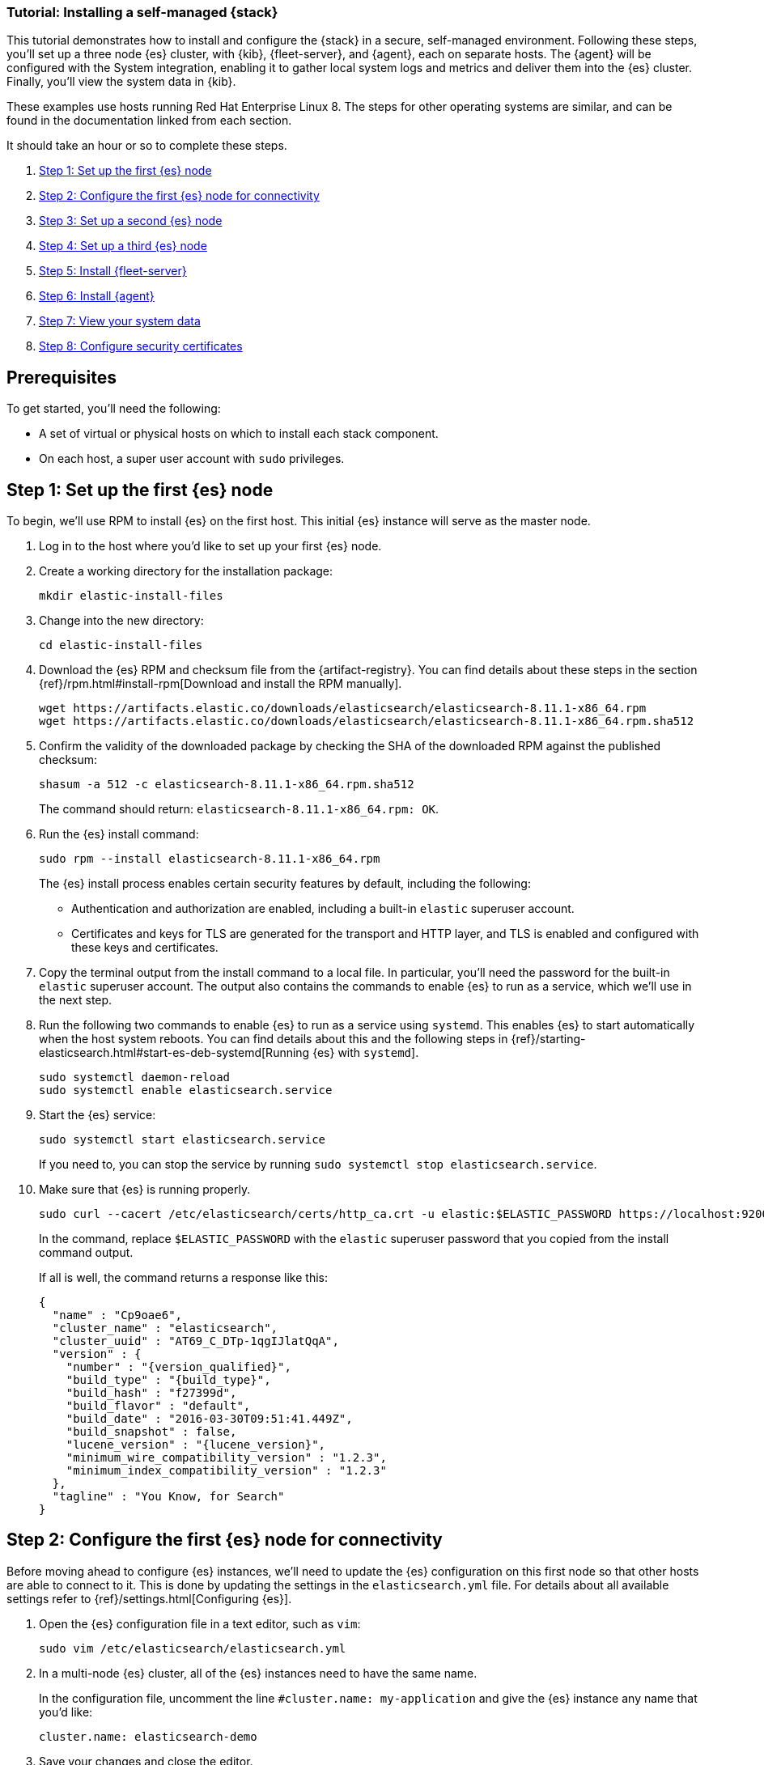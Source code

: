 // for testing:
:version: 8.11.1


[[installing-stack-demo-self]]
=== Tutorial: Installing a self-managed {stack}

This tutorial demonstrates how to install and configure the {stack} in a secure, self-managed environment. Following these steps, you'll set up a three node {es} cluster, with {kib}, {fleet-server}, and {agent}, each on separate hosts. The {agent} will be configured with the System integration, enabling it to gather local system logs and metrics and deliver them into the {es} cluster. Finally, you'll view the system data in {kib}.

These examples use hosts running Red Hat Enterprise Linux 8. The steps for other operating systems are similar, and can be found in the documentation linked from each section.

It should take an hour or so to complete these steps.

. <<install-stack-self-elasticsearch-first>>
. <<install-stack-self-elasticsearch-config>>
. <<install-stack-self-elasticsearch-second>>
. <<install-stack-self-elasticsearch-third>>
. <<install-stack-self-fleet-server>>
. <<install-stack-self-elastic-agent>>
. <<install-stack-self-view-data>>
. <<install-stack-self-security-certificates>>

[discrete]
[[install-stack-self-prereq]]
== Prerequisites

To get started, you'll need the following:

* A set of virtual or physical hosts on which to install each stack component. 
* On each host, a super user account with `sudo` privileges.

[discrete]
[[install-stack-self-elasticsearch-first]]
== Step 1: Set up the first {es} node

To begin, we'll use RPM to install {es} on the first host. This initial {es} instance will serve as the master node.

. Log in to the host where you'd like to set up your first {es} node.

. Create a working directory for the installation package:
+
["source","shell"]
----
mkdir elastic-install-files
----

. Change into the new directory:
+
["source","shell"]
----
cd elastic-install-files
----

. Download the {es} RPM and checksum file from the {artifact-registry}. You can find details about these steps in the section {ref}/rpm.html#install-rpm[Download and install the RPM manually].
+
["source","sh",subs="attributes"]
----
wget https://artifacts.elastic.co/downloads/elasticsearch/elasticsearch-{version}-x86_64.rpm
wget https://artifacts.elastic.co/downloads/elasticsearch/elasticsearch-{version}-x86_64.rpm.sha512
----

. Confirm the validity of the downloaded package by checking the SHA of the downloaded RPM against the published checksum:
+
["source","sh",subs="attributes"]
----
shasum -a 512 -c elasticsearch-{version}-x86_64.rpm.sha512
----
+	
The command should return: `elasticsearch-{version}-x86_64.rpm: OK`.

. Run the {es} install command:
+
["source","sh",subs="attributes"]
----
sudo rpm --install elasticsearch-{version}-x86_64.rpm
----
+
The {es} install process enables certain security features by default, including the following:

* Authentication and authorization are enabled, including a built-in `elastic` superuser account.
* Certificates and keys for TLS are generated for the transport and HTTP layer, and TLS is enabled and configured with these keys and certificates.

. Copy the terminal output from the install command to a local file. In particular, you'll need the password for the built-in `elastic` superuser account. The output also contains the commands to enable {es} to run as a service, which we'll use in the next step.

. Run the following two commands to enable {es} to run as a service using `systemd`. This enables {es} to start automatically when the host system reboots. You can find details about this and the following steps in {ref}/starting-elasticsearch.html#start-es-deb-systemd[Running {es} with `systemd`].
+
["source","sh",subs="attributes"]
----
sudo systemctl daemon-reload
sudo systemctl enable elasticsearch.service
----

. Start the {es} service:
+
["source","sh",subs="attributes"]
----
sudo systemctl start elasticsearch.service
----
+
If you need to, you can stop the service by running `sudo systemctl stop elasticsearch.service`.

. Make sure that {es} is running properly.
+
["source","sh",subs="attributes"]
----
sudo curl --cacert /etc/elasticsearch/certs/http_ca.crt -u elastic:$ELASTIC_PASSWORD https://localhost:9200
----
+
In the command, replace `$ELASTIC_PASSWORD` with the `elastic` superuser password that you copied from the install command output.
+
If all is well, the command returns a response like this:
+
["source","js",subs="attributes,callouts"]
----
{
  "name" : "Cp9oae6",
  "cluster_name" : "elasticsearch",
  "cluster_uuid" : "AT69_C_DTp-1qgIJlatQqA",
  "version" : {
    "number" : "{version_qualified}",
    "build_type" : "{build_type}",
    "build_hash" : "f27399d",
    "build_flavor" : "default",
    "build_date" : "2016-03-30T09:51:41.449Z",
    "build_snapshot" : false,
    "lucene_version" : "{lucene_version}",
    "minimum_wire_compatibility_version" : "1.2.3",
    "minimum_index_compatibility_version" : "1.2.3"
  },
  "tagline" : "You Know, for Search"
}
----

[discrete]
[[install-stack-self-elasticsearch-config]]
== Step 2: Configure the first {es} node for connectivity

Before moving ahead to configure {es} instances, we'll need to update the {es} configuration on this first node so that other hosts are able to connect to it. This is done by updating the settings in the `elasticsearch.yml` file. For details about all available settings refer to {ref}/settings.html[Configuring {es}].

. Open the {es} configuration file in a text editor, such as `vim`:
+
["source","sh",subs="attributes"]
----
sudo vim /etc/elasticsearch/elasticsearch.yml
----

. In a multi-node {es} cluster, all of the {es} instances need to have the same name.
+
In the configuration file, uncomment the line `#cluster.name: my-application` and give the {es} instance any name that you'd like:
+
[source,shell]
----
cluster.name: elasticsearch-demo
----

. Save your changes and close the editor.

. By default, {es} runs on `localhost`. In order for {es} instances on other nodes to be able to join the cluster, we'll need to set up {es} to run on a routable, external IP address.
+
In a terminal, run `ifconfig` and copy the value for the host inet IP address.

. Reopen the configuration file for editing.

. Uncomment the line `#network.host: 92.168.0.1` and replace the default address with the value that you copied. For example:
+
[source,shell]
----
network.host: 10.128.0.84
----

. Next, {es} needs to be enabled to listen for connections from other, external hosts.
+
Uncomment the line `#transport.host: 0.0.0.0`. The `0.0.0.0` setting enables {es} to listen for connections on all available network interfaces. Note that in a production environment you might want to restrict this by setting this value to match the value set for `network.host`.
+
[source,shell]
----
transport.host: 0.0.0.0
----
+
TIP: You can find details about the `network.host` and `transport.host` settings in the {es} {ref}/modules-network.html[Networking] documentation.

. Save your changes and close the editor.

. Restart {es}:
+
[source,shell]
----
sudo systemctl restart elasticsearch
----

. Finally, check the status of your {es} instance:
+
[source,shell]
----
sudo systemctl status elasticsearch
----
+
The output should confirm that {es} started successfully.
+
In case you'd like more detailed information, you can log into the {es} node through a separate terminal instance and tail the {es} instance log file:
+
[source,shell]
----
sudo tail -f /var/log/elasticsearch/elasticsearch-demo.log
----

. In the log file, look for an entry like `current.health="GREEN"` to confirm that {es} is running as expected. In the event of any issues, the log will contain helpful diagnostic information. You can also refer to the {es} {ref}/troubleshooting.html[Troubleshooting] documentation for many other problem solving tips.

[discrete]
[[install-stack-self-elasticsearch-second]]
== Step 3: Set up a second {es} node

To set up a second {es} node, the initial steps are similar to those that you followed for <<install-stack-self-elasticsearch-first>>.

. Log in to the host where you'd like to set up your second {es} node.

. Create a working directory for the installation package:
+
["source","shell"]
----
mkdir elastic-install-files
----

. Change into the new directory:
+
["source","shell"]
----
cd elastic-install-files
----

. Download the {es} RPM and checksum file:
+
["source","sh",subs="attributes"]
----
wget https://artifacts.elastic.co/downloads/elasticsearch/elasticsearch-{version}-x86_64.rpm
wget https://artifacts.elastic.co/downloads/elasticsearch/elasticsearch-{version}-x86_64.rpm.sha512
----

. Check the SHA of the downloaded RPM:
+
["source","sh",subs="attributes"]
----
shasum -a 512 -c elasticsearch-{version}-x86_64.rpm.sha512
----

. Run the {es} install command:
+
["source","sh",subs="attributes"]
----
sudo rpm --install elasticsearch-{version}-x86_64.rpm
----
+
Unlike the setup for the first {es} node, in this case you don't need to copy the output of the install command, since these settings will be updated in a later step.

. Enable {es} to run as a service:
+
["source","sh",subs="attributes"]
----
sudo systemctl daemon-reload
sudo systemctl enable elasticsearch.service
----

. To enable this second {es} node to connect to the first, you need to configure an enrollment token. You can find details about these steps in {ref}/rpm.html#_reconfigure_a_node_to_join_an_existing_cluster_2[Reconfigure a node to join an existing cluster] and also in {ref}/add-elasticsearch-nodes.html#_enroll_nodes_in_an_existing_cluster_5[Enroll nodes in an existing cluster].
+
IMPORTANT: Be sure to run all of these configuration steps before starting the {es} service.
+
Return to your terminal shell into the first {es} node.

. Generate a node enrollment token:
+
[source,shell]
----
sudo /usr/share/elasticsearch/bin/elasticsearch-create-enrollment-token -s node
----

. Copy the generated enrollment token from the command output.

. In the terminal shell for your second {es} node, pass the enrollment token as a parameter to the `elasticsearch-reconfigure-node` tool:
+
[source,shell]
----
sudo /usr/share/elasticsearch/bin/elasticsearch-reconfigure-node --enrollment-token <enrollment-token>
----
+
In the command, replace `<enrollment-token` with the `elastic` generated token that you copied.

. Answer the `Do you want to continue` prompt with `yes` (`y`). The new {es} node will be reconfigured.
+
[TIP] 
==== 
Note the following tips about enrollment tokens:

. An enrollment token has a lifespan of 30 minutes. In case the `elasticsearch-reconfigure-node` command returns an `Invalid enrollment token` error, try generating a new token.
. Be sure not to confuse an {ref}/starting-elasticsearch.html#_enroll_nodes_in_an_existing_cluster_3[{es} enrollment token] (for enrolling {es} nodes in an existing cluster) with a {kibana-ref}/start-stop.html#_run_kibana_from_the_command_line[{kib} enrollment token] (to enroll your {kib} instance with {es}, as described in the next section). These two tokens are not interchangeable.
====

. Open the second {es} instance configuration file in a text editor:
+
["source","sh"]
----
sudo vim /etc/elasticsearch/elasticsearch.yml
----
+
Notice that, as a result of having run the `elasticsearch-reconfigure-node` tool, certain settings have been updated. For example:
+
* The `transport.host: 0.0.0.0` setting is already uncommented.
* The `discovery_seed.hosts` setting has the value that you added for `network_host` on the first {es} node. As you add each new {es} node to the cluster, the `discovery_seed.hosts` setting will contain an array of the IP addresses and port numbers to connect to each {es} node that was previously added to the cluster.

. In the configuration file, uncomment the line `#cluster.name: my-application` and set it to match the name you specified for the first {es} node:
+
[source,shell]
----
cluster.name: elasticsearch-demo
----

. Save your changes and close the editor.

. As with the first {es} node, we'll need to set up {es} to run on a routable, external IP address.
+
In a terminal, run `ifconfig` and copy the value for the host inet IP address.

. Reopen the configuration file for editing.

. Uncomment the line `#network.host: 92.168.0.1` and replace the default address with the value that you copied. For example:
+
[source,shell]
----
network.host: 10.128.0.84
----

. Save your changes and close the editor.

. Start {es} on the second node:
+
[source,shell]
----
sudo systemctl start elasticsearch.service
----

. **Optionally**, to view the progress as the second {es} node starts up and connects to the first {es} node, open a new terminal into the second node and tail the {es} log file:
+
[source,shell]
----
sudo tail -f /var/log/elasticsearch/elasticsearch-demo.log
----
+
Notice in the log file some helpful diagnostics, such as:
+
* `Security is enabled`
* `Profiling is enabled`
* `using discovery type [multi-node]`
* `intialized`
* `starting...`
+
After a minute or so, the log should show a message like:
+
[source,shell]
----
[<hostname2>] master node changed {previous [], current [<hostname1>...]}
----
+
Here, `hostname1` is your first {es} instance node, and `hostname2` is your second {es} instance node.
+
The message indicates that the second {es} node has successfully contacted the initial {es} node and joined the cluster.

. As a final check, run the following `curl` request on the new node to confirm that {es} is still running properly and viewable at the new node's `localhost` IP address.
+
["source","sh",subs="attributes"]
----
sudo curl --cacert /etc/elasticsearch/certs/http_ca.crt -u elastic:$ELASTIC_PASSWORD https://localhost:9200
----
+
["source","js",subs="attributes,callouts"]
----
{
  "name" : "Cp9oae6",
  "cluster_name" : "elasticsearch",
  "cluster_uuid" : "AT69_C_DTp-1qgIJlatQqA",
  "version" : {
    "number" : "{version_qualified}",
    "build_type" : "{build_type}",
    "build_hash" : "f27399d",
    "build_flavor" : "default",
    "build_date" : "2016-03-30T09:51:41.449Z",
    "build_snapshot" : false,
    "lucene_version" : "{lucene_version}",
    "minimum_wire_compatibility_version" : "1.2.3",
    "minimum_index_compatibility_version" : "1.2.3"
  },
  "tagline" : "You Know, for Search"
}
----

[discrete]
[[install-stack-self-elasticsearch-third]]
== Step 4: Set up a third {es} node

To set up your third {es} node, follow exactly the same steps as you did previously in <<install-stack-self-elasticsearch-second>>. The process is identical for each additional {es} node that you would like to add to the cluster. As a recommended best practice, create a new enrollment token for each new node that you add.

[discrete]
[[install-stack-self-kibana]]
== Step 5: Install {kib}

As with {es}, we'll use RPM to install {kib} on another host. You can find details about all of the following steps in the section {kibana-ref}/rpm.html#install-rpm[Install {kib} with RPM].

. Log in to the host where you'd like to install {kib} and create a working directory for the installation package:
+
["source","shell"]
----
mkdir elastic-install-files
----

. Change into the new directory:
+
["source","shell"]
----
cd elastic-install-files
----

. Download the {kib} RPM and checksum file from the Elastic website.
+
["source","sh",subs="attributes"]
----
wget https://artifacts.elastic.co/downloads/kibana/kibana-{version}-x86_64.rpm
wget https://artifacts.elastic.co/downloads/kibana/kibana-{version}-x86_64.rpm.sha512
----

. Confirm the validity of the downloaded package by checking the SHA of the downloaded RPM against the published checksum:
+
["source","sh",subs="attributes"]
----
shasum -a 512 -c kibana-{version}-x86_64.rpm.sha512
----
+	
The command should return: `kibana-{version}-x86_64.rpm: OK`.

. Run the {es} install command:
+
["source","sh",subs="attributes"]
----
sudo rpm --install elasticsearch-{version}-x86_64.rpm
----

. As with each addition {es} node that you added, to enable this {kib} to connect to the first {es} node, you need to configure an enrollment token.
+
Return to your terminal shell into the first {es} node.

. Run the `elasticsearch-create-enrollment-token` command with the `-s kibana` option to generate a {kibana} enrollment token:
+
[source,shell]
----
sudo /usr/share/elasticsearch/bin/elasticsearch-create-enrollment-token -s kibana
----

. Copy the generated enrollment token from the command output.

. Run the following two commands to enable {kib} to run as a service using `systemd`, enabling {kib} to start automatically when the host system reboots.
+
["source","sh",subs="attributes"]
----
sudo systemctl daemon-reload
sudo systemctl enable kibana.service
----

. Before starting the {kib} service there's one configuration change to make, to set {kib} to run on the {es} host IP address. This is done by updating the settings in the `kibana.yml` file. For details about all available settings refer to {kibana-ref}/settings.html[Configure {kib}].

. In a terminal, run `ifconfig` and copy the value for the host inet IP address.

. Open the {kib} configuration file in a text editor, such as `vim`:
+
["source","sh",subs="attributes"]
----
sudo vim /etc/kibana/kibana.yml
----

. Uncomment the line `#server.host: localhost` and replace the default address with the value that you copied. For example:
+
[source,shell]
----
server.host: 10.128.0.84
----

. Save your changes and close the editor.

. Start the {kib} service:
+
["source","sh",subs="attributes"]
----
sudo systemctl start kibana.service
----
+
If you need to, you can stop the service by running `sudo systemctl stop kibana.service`.

. Run the `status` command to get details about the {kib} service.
+
["source","sh",subs="attributes"]
----
sudo systemctl status kibana
----

. In the `status` command output a URL is shown with a host address to access {kib} and a six digit verification code. For example:
+
["source","sh",subs="attributes"]
----
Kibana has not been configured.
Go to http://10.128.8.28:5601/?code=<code> to get started.
----

. Open a web browser to the address above. It can take a minute or two for {kib} to start up, so refresh the page if you don't see a prompt right away. In the event of any problems, you can instead open your browser to the external IP address of the {kibana} host machine, for example: `http://<kibana-external-host-address>:5601`.

. When {kib} starts, you're prompted to provide an enrollment token. Paste in the {kib} enrollment token that you generated earlier.

. Click **Configure Elastic**.

. If you're prompted to provide a verification code, copy and paste in the six digit code that was returned by the `status` command. Then, wait for the setup to complete.

// Note to reviewers: Kibana says to run `/bin/kibana-verification-code` to retrieve the code, but I'm not sure if that command works when Kibana is running as a service. So, I documented to get the code from the status command output instead.

. When you see the **Welcome to Elastic** page, provide the superuser `elastic` username and the password that you copied in Step 1 from the install command when you set up your first {es} node.

. Click **Log in**.

. On the **Start by adding integrations** prompt, select **Explore on my own**.

{kib} is now fully set up and communicating with your {es} cluster!

[discrete]
[[install-stack-self-fleet-server]]
== Step 5: Install {fleet-server}

Now that {kib} is up and running, we'll install {fleet-server}, which will manage the {agent} that we'll set up in a later step. If you need more detail about these steps, refer to {fleet-guide}/add-fleet-server-on-prem.html[Deploy on-premises and self-managed] in the {fleet} and {agent} Guide.

. Log in to the host where you'd like to set up {fleet-server}.

. Create a working directory for the installation package:
+
["source","shell"]
----
mkdir elastic-install-files
----

. Change into the new directory:
+
["source","shell"]
----
cd elastic-install-files
----

. Back to your web browser, open the {kib} menu and go to **Management -> Fleet**. {fleet} opens with a message that you need to add a {fleet-server}.

. Click **Add Fleet Server**. The **Add a Fleet Server** flyout opens.

. In the flyout, select the **Quick Start** tab.

. Give your {fleet-server} instance a name.

. Specify the host URL where {agents} will reach {fleet-server}, for example: `https://10.128.0.203`. To find this URL, open a terminal on your {fleet-server} node, run `ifconfig` and copy the value for the host inet IP address. You don't need to privide a port number.

. Click **Generate Fleet Server policy**. A policy is created that contains all of the configuration settings for the {fleet-server} instance.

. On the **Install Fleet Server to a centralized host** step, for this example we'll select the **Linux Tar** tab, but you can select the tab appropriate to the host operating system where you're setting up {fleet-server}.

. Copy the generated commands and then run them one-by-one in the terminal on your {fleet-server} host. Make sure to run all of the commands as `sudo`, even if not specified in the UI.
+
These commands will, respectively:

.. Download the {fleet-server} package from the {artifact-registry}.
.. Unpack the package archive.
.. Change into the directory containing the install binaries.
.. Install {fleet-server}.
+
If you'd like to learn about the install command options, refer to {fleet-guide}/elastic-agent-cmd-options.html#elastic-agent-install-command[`elastic-agent install`] in the {agent} command reference.

. At the prompt, enter `Y` to install {agent} and run it as a service. Wait for the installation to complete.

. In the {kib} **Add a Fleet Server** flyout, wait for confirmation that {fleet-server} has connected.

. Close the flyout.

{fleet-server} is now fully set up!

[discrete]
[[install-stack-self-elastic-agent]]
== Step 6: Install {agent}

Next, we'll install {agent} on another host and use the System integration to monitor system logs and metrics.

. Log in to the host where you'd like to set up {agent}.

. Create a working directory for the installation package:
+
["source","shell"]
----
mkdir elastic-install-files
----

. Change into the new directory:
+
["source","shell"]
----
cd elastic-install-files
----

. Open {kib} and go to **Management -> Fleet**.

. On the **Agents** tab, select **Add agent**. The **Add agent** flyout opens.

. In the flyout, create a new agent policy and give it a name, for example `System01 Monitoring`.

. Leave **Collect system logs and metrics** enabled. This will add the link:https://docs.elastic.co/integrations/system[System integration] to the {agent} policy.

. Leave **Enroll in Fleet** selected.

. On the **Install Elastic Agent on your host** step, for this example we'll select the **Linux Tar** tab, but you can select the tab appropriate to the host operating system where you're setting up {fleet-server}. Note that TAR/ZIP packages are recommended over RPM/DEB system packages, since only the former support upgrading {agent}.

. Copy the generated commands and then run them one-by-one in the terminal on your {agent} host. Make sure to run all of the commands as `sudo`, even if not specified in the UI.
+
These commands will, respectively:

.. Download the {agent} package from the {artifact-registry}.
.. Unpack the package archive.
.. Change into the directory containing the install binaries.
.. Install {agent}.

. At the prompt, enter `Y` to install {agent} and run it as a service. Wait for the installation to complete.

. In the {kib} **Add agent** flyout, wait for confirmation that {agent} has connected.

. Close the flyout.

Your new {agent} is now installed an enrolled with {fleet-server}.

[discrete]
[[install-stack-self-view-data]]
== Step 7: View your system data

Now that all of the components have been installed, it's time to confirm that data is flowing as expected.

View your system logs:

. Open the {kib} menu and go to **Management -> Integrations -> Installed integrations**.
. Select the **System** card and open the **Assets** tab. This is a quick way to access all of the dashboards, saved searches, and visualizations that come with each integration.
. Select `[Logs System] Syslog dashboard`. The {kib} Dashboard opens with visualizations of Syslog events, hostnames and processes, and more.

View your system metrics:

. Return to **Management -> Integrations -> Installed integrations**.
. Select the **System** card and open the **Assets** tab.
. Select `[Metrics System] Host overview`. The {kib} Dashboard opens with visualizations of host metrics including CPU usage, memory usage, running processes, and others.
+
image::images/install-stack-metrics-dashboard.png["The System metrics host overview showing CPU usage, memory usage, and other visualizations"]

[discrete]
[[install-stack-self-security-certificates]]
== Step 8: Configure security certificates

Helpful reference: https://www.elastic.co/guide/en/elasticsearch/reference/8.9/update-node-certs.html